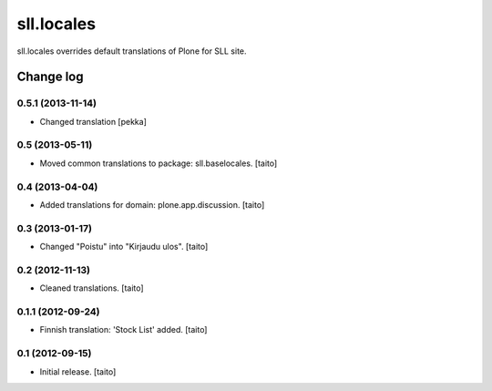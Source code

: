 ===========
sll.locales
===========

sll.locales overrides default translations of Plone for SLL site.

Change log
----------

0.5.1 (2013-11-14)
==================

- Changed translation [pekka]

0.5 (2013-05-11)
================

- Moved common translations to package: sll.baselocales. [taito]

0.4 (2013-04-04)
================

- Added translations for domain: plone.app.discussion. [taito]

0.3 (2013-01-17)
================

- Changed "Poistu" into "Kirjaudu ulos". [taito]

0.2 (2012-11-13)
================

- Cleaned translations. [taito]

0.1.1 (2012-09-24)
==================

- Finnish translation: 'Stock List' added. [taito]

0.1 (2012-09-15)
================

- Initial release. [taito]
